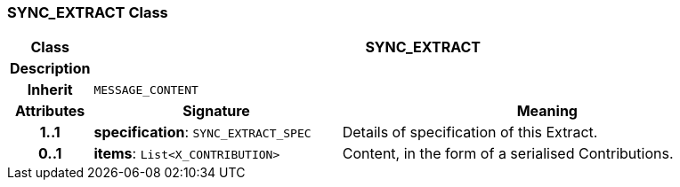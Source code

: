 === SYNC_EXTRACT Class

[cols="^1,3,5"]
|===
h|*Class*
2+^h|*SYNC_EXTRACT*

h|*Description*
2+a|

h|*Inherit*
2+|`MESSAGE_CONTENT`

h|*Attributes*
^h|*Signature*
^h|*Meaning*

h|*1..1*
|*specification*: `SYNC_EXTRACT_SPEC`
a|Details of specification of this Extract.

h|*0..1*
|*items*: `List<X_CONTRIBUTION>`
a|Content, in the form of a serialised Contributions.
|===
